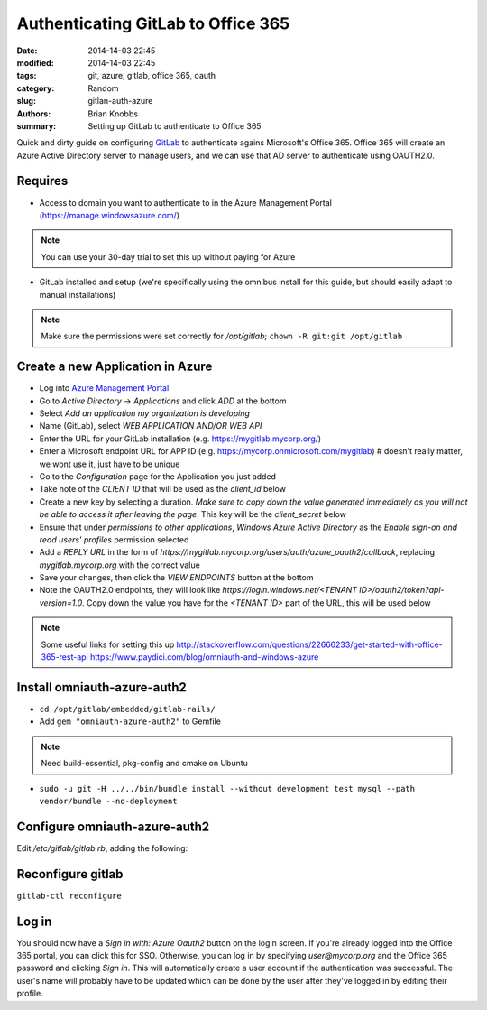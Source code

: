 Authenticating GitLab to Office 365
###################################

:date: 2014-14-03 22:45
:modified: 2014-14-03 22:45
:tags: git, azure, gitlab, office 365, oauth
:category: Random
:slug: gitlan-auth-azure
:authors: Brian Knobbs
:summary: Setting up GitLab to authenticate to Office 365


Quick and dirty guide on configuring `GitLab <https://about.gitlab.com/>`_ to authenticate agains Microsoft's Office 365.
Office 365 will create an Azure Active Directory server to manage users, and we can use that AD server to authenticate
using OAUTH2.0. 


Requires
========

- Access to domain you want to authenticate to in the Azure Management Portal (https://manage.windowsazure.com/)

.. note:: You can use your 30-day trial to set this up without paying for Azure

- GitLab installed and setup (we're specifically using the omnibus install for this guide, 
  but should easily adapt to manual installations)

.. note:: Make sure the permissions were set correctly for */opt/gitlab*; ``chown -R git:git /opt/gitlab``


Create a new Application in Azure
=================================

* Log into `Azure Management Portal <https://manage.windowsazure.com/>`_
* Go to *Active Directory* -> *Applications* and click *ADD* at the bottom
* Select *Add an application my organization is developing*
* Name (GitLab), select *WEB APPLICATION AND/OR WEB API*
* Enter the URL for your GitLab installation (e.g. https://mygitlab.mycorp.org/)
* Enter a Microsoft endpoint URL for APP ID (e.g. https://mycorp.onmicrosoft.com/mygitlab) # doesn't really matter, we wont use it, just have to be unique
* Go to the *Configuration* page for the Application you just added
* Take note of the *CLIENT ID* that will be used as the *client_id* below
* Create a new key by selecting a duration. *Make sure to copy down the value generated immediately as you will not be able to access it after leaving the page*. This key will be the *client_secret* below
* Ensure that under *permissions to other applications*, *Windows Azure Active Directory* as the *Enable sign-on and read users' profiles* permission selected
* Add a *REPLY URL* in the form of *https://mygitlab.mycorp.org/users/auth/azure_oauth2/callback*, replacing *mygitlab.mycorp.org* with the correct value
* Save your changes, then click the *VIEW ENDPOINTS* button at the bottom
* Note the OAUTH2.0 endpoints, they will look like *https://login.windows.net/<TENANT ID>/oauth2/token?api-version=1.0*. Copy down the value you have for the *<TENANT ID>* part of the URL, this will be used below

.. note:: Some useful links for setting this up
    http://stackoverflow.com/questions/22666233/get-started-with-office-365-rest-api
    https://www.paydici.com/blog/omniauth-and-windows-azure


Install omniauth-azure-auth2
============================

- ``cd /opt/gitlab/embedded/gitlab-rails/``
- Add ``gem "omniauth-azure-auth2"`` to Gemfile

.. note:: Need build-essential, pkg-config and cmake on Ubuntu
- ``sudo -u git -H ../../bin/bundle install --without development test mysql --path vendor/bundle --no-deployment``


Configure omniauth-azure-auth2
========================

Edit */etc/gitlab/gitlab.rb*, adding the following:

.. code:: yaml
    gitlab_rails['omniauth_enabled'] = true
    gitlab_rails['omniauth_allow_single_sign_on'] = true
    gitlab_rails['omniauth_providers'] = [
      { name: "azure_oauth2",
        args: {
          client_id: "<CLIENT ID from the newly configured app>",
          client_secret: "<Key value that you generated>",
          tenant_id: "<TENANT ID that you found above>"
        }
      }
    ]


Reconfigure gitlab
==================

``gitlab-ctl reconfigure``


Log in
======

You should now have a *Sign in with: Azure Oauth2* button on the login screen. If you're already logged into 
the Office 365 portal, you can click this for SSO. Otherwise, you can log in by specifying *user@mycorp.org*
and the Office 365 password and clicking *Sign in*. This will automatically create a user account if the
authentication was successful. The user's name will probably have to be updated which can be done by the user
after they've logged in by editing their profile.
